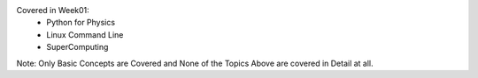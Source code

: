 Covered in Week01:
	- Python for Physics
	- Linux Command Line
	- SuperComputing 

Note: Only Basic Concepts are Covered and None of the Topics Above are covered in Detail at all.

